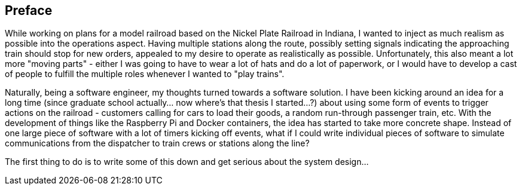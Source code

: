 [preface]
== Preface

While working on plans for a model railroad based on the Nickel Plate Railroad in Indiana, I wanted to inject as much realism
as possible into the operations aspect.  Having multiple stations along the route, possibly setting signals indicating the
approaching train should stop for new orders, appealed to my desire to operate as realistically as possible.  Unfortunately, this
also meant a lot more "moving parts" - either I was going to have to wear a lot of hats and do a lot of paperwork, or I would have
to develop a cast of people to fulfill the multiple roles whenever I wanted to "play trains".

Naturally, being a software engineer, my thoughts turned towards a software solution.  I have been kicking around an idea for a
long time (since graduate school actually...  now where's that thesis I started...?) about using some form of events to trigger
actions on the railroad - customers calling for cars to load their goods, a random run-through passenger train, etc.  With the
development of things like the Raspberry Pi and Docker containers, the idea has started to take more concrete shape.  Instead of
one large piece of software with a lot of timers kicking off events, what if I could write individual pieces of software to simulate
communications from the dispatcher to train crews or stations along the line?

The first thing to do is to write some of this down and get serious about the system design...
